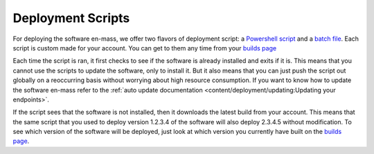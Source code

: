 Deployment Scripts
=======================

For deploying the software en-mass, we offer two flavors of deployment script: a `Powershell script <https://account.helpdeskbuttons.com/deploy.php?type=ps1>`_ and a `batch file <https://account.helpdeskbuttons.com/deploy.php?type=cmd>`_.
Each script is custom made for your account. You can get to them any time from your `builds page <https://account.helpdeskbuttons.com/builds.php>`_

Each time the script is ran, it first checks to see if the software is already installed and exits if it is.
This means that you cannot use the scripts to update the software, only to install it. But it also means that you can
just push the script out globally on a reoccurring basis without worrying about high resource consumption.
If you want to know how to update the software en-mass refer to the :ref:`auto update documentation <content/deployment/updating:Updating your endpoints>`.

If the script sees that the software is not installed, then it downloads the latest build from your account.
This means that the same script that you used to deploy version 1.2.3.4 of the software will also deploy 2.3.4.5 without modification.
To see which version of the software will be deployed, just look at which version you currently have built on the `builds page <https://account.helpdeskbuttons.com/builds.php>`_.

